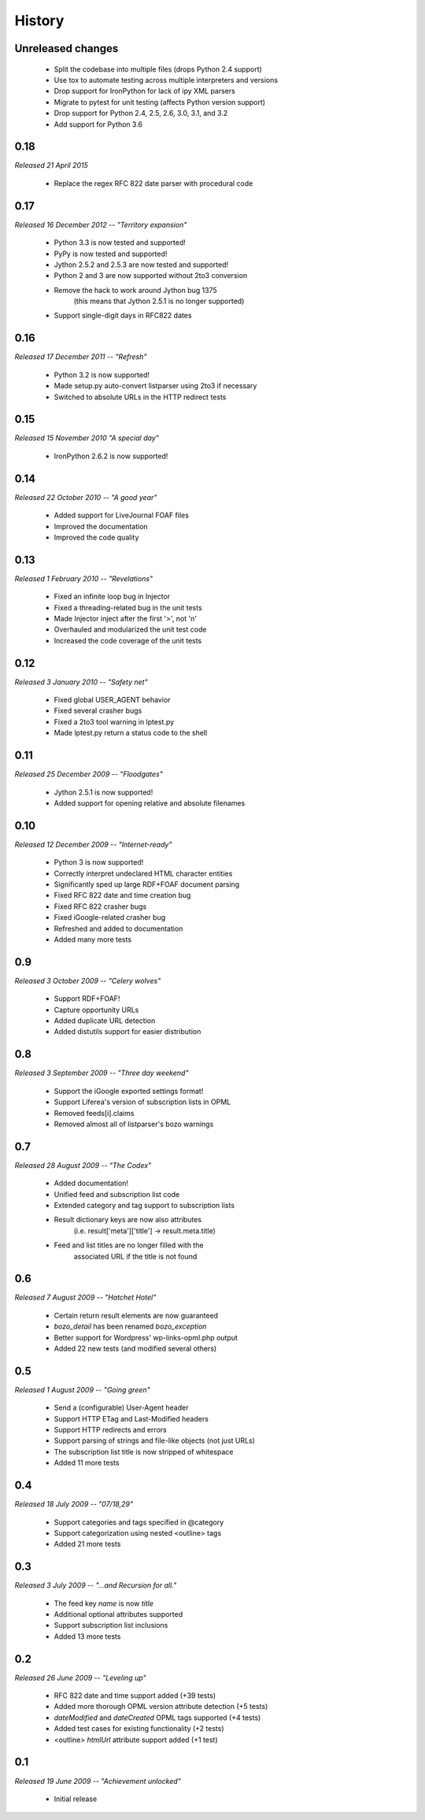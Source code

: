 History
=======


Unreleased changes
------------------

    * Split the codebase into multiple files (drops Python 2.4 support)
    * Use tox to automate testing across multiple interpreters and versions
    * Drop support for IronPython for lack of ipy XML parsers
    * Migrate to pytest for unit testing (affects Python version support)
    * Drop support for Python 2.4, 2.5, 2.6, 3.0, 3.1, and 3.2
    * Add support for Python 3.6


0.18
----

*Released 21 April 2015*

    * Replace the regex RFC 822 date parser with procedural code


0.17
----

*Released 16 December 2012 -- "Territory expansion"*

    * Python 3.3 is now tested and supported!
    * PyPy is now tested and supported!
    * Jython 2.5.2 and 2.5.3 are now tested and supported!
    * Python 2 and 3 are now supported without 2to3 conversion
    * Remove the hack to work around Jython bug 1375
        (this means that Jython 2.5.1 is no longer supported)
    * Support single-digit days in RFC822 dates


0.16
----

*Released 17 December 2011 -- "Refresh"*

    * Python 3.2 is now supported!
    * Made setup.py auto-convert listparser using 2to3 if necessary
    * Switched to absolute URLs in the HTTP redirect tests


0.15
----

*Released 15 November 2010 "A special day"*

    * IronPython 2.6.2 is now supported!


0.14
----

*Released 22 October 2010 -- "A good year"*

    * Added support for LiveJournal FOAF files
    * Improved the documentation
    * Improved the code quality


0.13
----

*Released 1 February 2010 -- "Revelations"*

    * Fixed an infinite loop bug in Injector
    * Fixed a threading-related bug in the unit tests
    * Made Injector inject after the first '>', not '\n'
    * Overhauled and modularized the unit test code
    * Increased the code coverage of the unit tests


0.12
----

*Released 3 January 2010 -- "Safety net"*

    * Fixed global USER_AGENT behavior
    * Fixed several crasher bugs
    * Fixed a 2to3 tool warning in lptest.py
    * Made lptest.py return a status code to the shell


0.11
----

*Released 25 December 2009 -- "Floodgates"*

    * Jython 2.5.1 is now supported!
    * Added support for opening relative and absolute filenames


0.10
----

*Released 12 December 2009 -- "Internet-ready"*

    * Python 3 is now supported!
    * Correctly interpret undeclared HTML character entities
    * Significantly sped up large RDF+FOAF document parsing
    * Fixed RFC 822 date and time creation bug
    * Fixed RFC 822 crasher bugs
    * Fixed iGoogle-related crasher bug
    * Refreshed and added to documentation
    * Added many more tests


0.9
---

*Released 3 October 2009 -- "Celery wolves"*

    * Support RDF+FOAF!
    * Capture opportunity URLs
    * Added duplicate URL detection
    * Added distutils support for easier distribution


0.8
---

*Released 3 September 2009 -- "Three day weekend"*

    * Support the iGoogle exported settings format!
    * Support Liferea's version of subscription lists in OPML
    * Removed feeds[i].claims
    * Removed almost all of listparser's bozo warnings


0.7
---

*Released 28 August 2009 -- "The Codex"*

    * Added documentation!
    * Unified feed and subscription list code
    * Extended category and tag support to subscription lists
    * Result dictionary keys are now also attributes
        (i.e. result['meta']['title'] -> result.meta.title)
    * Feed and list titles are no longer filled with the
        associated URL if the title is not found


0.6
---

*Released 7 August 2009 -- "Hatchet Hotel"*

    * Certain return result elements are now guaranteed
    * `bozo_detail` has been renamed `bozo_exception`
    * Better support for Wordpress' wp-links-opml.php output
    * Added 22 new tests (and modified several others)


0.5
---

*Released 1 August 2009 -- "Going green"*

    * Send a (configurable) User-Agent header
    * Support HTTP ETag and Last-Modified headers
    * Support HTTP redirects and errors
    * Support parsing of strings and file-like objects (not just URLs)
    * The subscription list title is now stripped of whitespace
    * Added 11 more tests


0.4
---

*Released 18 July 2009 -- "07/18,29"*

    * Support categories and tags specified in @category
    * Support categorization using nested <outline> tags
    * Added 21 more tests


0.3
---

*Released 3 July 2009 -- "...and Recursion for all."*

    * The feed key `name` is now `title`
    * Additional optional attributes supported
    * Support subscription list inclusions
    * Added 13 more tests


0.2
---

*Released 26 June 2009 -- "Leveling up"*

    * RFC 822 date and time support added (+39 tests)
    * Added more thorough OPML version attribute detection (+5 tests)
    * `dateModified` and `dateCreated` OPML tags supported (+4 tests)
    * Added test cases for existing functionality (+2 tests)
    * <outline> `htmlUrl` attribute support added (+1 test)


0.1
---

*Released 19 June 2009 -- "Achievement unlocked"*

    * Initial release
